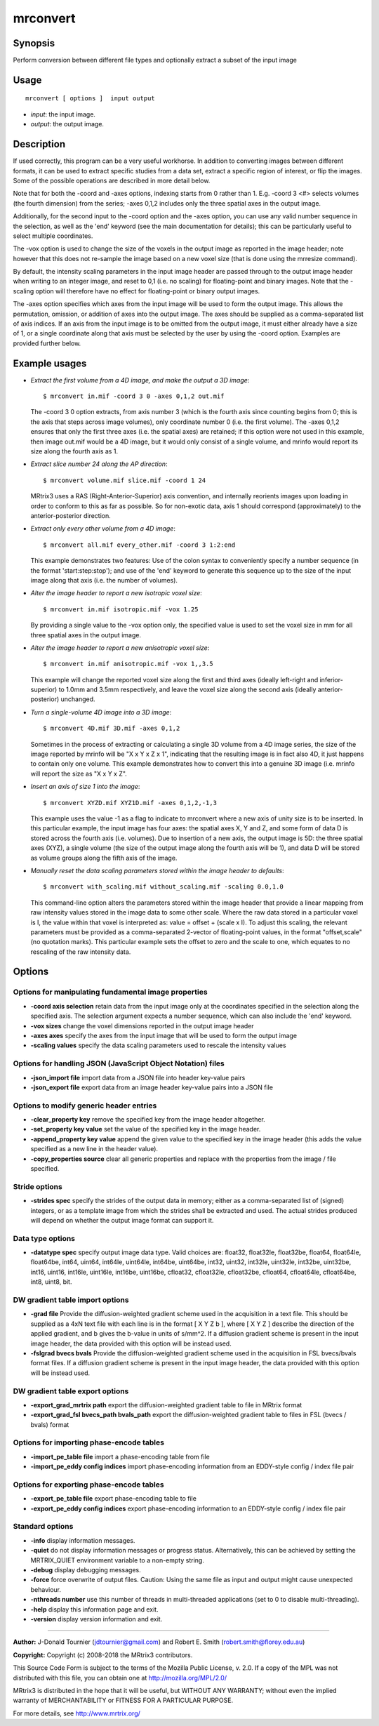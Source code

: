 .. _mrconvert:

mrconvert
===================

Synopsis
--------

Perform conversion between different file types and optionally extract a subset of the input image

Usage
--------

::

    mrconvert [ options ]  input output

-  *input*: the input image.
-  *output*: the output image.

Description
-----------

If used correctly, this program can be a very useful workhorse. In addition to converting images between different formats, it can be used to extract specific studies from a data set, extract a specific region of interest, or flip the images. Some of the possible operations are described in more detail below.

Note that for both the -coord and -axes options, indexing starts from 0 rather than 1. E.g. -coord 3 <#> selects volumes (the fourth dimension) from the series; -axes 0,1,2 includes only the three spatial axes in the output image.

Additionally, for the second input to the -coord option and the -axes option, you can use any valid number sequence in the selection, as well as the 'end' keyword (see the main documentation for details); this can be particularly useful to select multiple coordinates.

The -vox option is used to change the size of the voxels in the output image as reported in the image header; note however that this does not re-sample the image based on a new voxel size (that is done using the mrresize command).

By default, the intensity scaling parameters in the input image header are passed through to the output image header when writing to an integer image, and reset to 0,1 (i.e. no scaling) for floating-point and binary images. Note that the -scaling option will therefore have no effect for floating-point or binary output images.

The -axes option specifies which axes from the input image will be used to form the output image. This allows the permutation, omission, or addition of axes into the output image. The axes should be supplied as a comma-separated list of axis indices. If an axis from the input image is to be omitted from the output image, it must either already have a size of 1, or a single coordinate along that axis must be selected by the user by using the -coord option. Examples are provided further below.

Example usages
--------------

-   *Extract the first volume from a 4D image, and make the output a 3D image*::

        $ mrconvert in.mif -coord 3 0 -axes 0,1,2 out.mif

    The -coord 3 0 option extracts, from axis number 3 (which is the fourth axis since counting begins from 0; this is the axis that steps across image volumes), only coordinate number 0 (i.e. the first volume). The -axes 0,1,2 ensures that only the first three axes (i.e. the spatial axes) are retained; if this option were not used in this example, then image out.mif would be a 4D image, but it would only consist of a single volume, and mrinfo would report its size along the fourth axis as 1.

-   *Extract slice number 24 along the AP direction*::

        $ mrconvert volume.mif slice.mif -coord 1 24

    MRtrix3 uses a RAS (Right-Anterior-Superior) axis convention, and internally reorients images upon loading in order to conform to this as far as possible. So for non-exotic data, axis 1 should correspond (approximately) to the anterior-posterior direction.

-   *Extract only every other volume from a 4D image*::

        $ mrconvert all.mif every_other.mif -coord 3 1:2:end

    This example demonstrates two features: Use of the colon syntax to conveniently specify a number sequence (in the format 'start:step:stop'); and use of the 'end' keyword to generate this sequence up to the size of the input image along that axis (i.e. the number of volumes).

-   *Alter the image header to report a new isotropic voxel size*::

        $ mrconvert in.mif isotropic.mif -vox 1.25

    By providing a single value to the -vox option only, the specified value is used to set the voxel size in mm for all three spatial axes in the output image.

-   *Alter the image header to report a new anisotropic voxel size*::

        $ mrconvert in.mif anisotropic.mif -vox 1,,3.5

    This example will change the reported voxel size along the first and third axes (ideally left-right and inferior-superior) to 1.0mm and 3.5mm respectively, and leave the voxel size along the second axis (ideally anterior-posterior) unchanged.

-   *Turn a single-volume 4D image into a 3D image*::

        $ mrconvert 4D.mif 3D.mif -axes 0,1,2

    Sometimes in the process of extracting or calculating a single 3D volume from a 4D image series, the size of the image reported by mrinfo will be "X x Y x Z x 1", indicating that the resulting image is in fact also 4D, it just happens to contain only one volume. This example demonstrates how to convert this into a genuine 3D image (i.e. mrinfo will report the size as "X x Y x Z".

-   *Insert an axis of size 1 into the image*::

        $ mrconvert XYZD.mif XYZ1D.mif -axes 0,1,2,-1,3

    This example uses the value -1 as a flag to indicate to mrconvert where a new axis of unity size is to be inserted. In this particular example, the input image has four axes: the spatial axes X, Y and Z, and some form of data D is stored across the fourth axis (i.e. volumes). Due to insertion of a new axis, the output image is 5D: the three spatial axes (XYZ), a single volume (the size of the output image along the fourth axis will be 1), and data D will be stored as volume groups along the fifth axis of the image.

-   *Manually reset the data scaling parameters stored within the image header to defaults*::

        $ mrconvert with_scaling.mif without_scaling.mif -scaling 0.0,1.0

    This command-line option alters the parameters stored within the image header that provide a linear mapping from raw intensity values stored in the image data to some other scale. Where the raw data stored in a particular voxel is I, the value within that voxel is interpreted as: value = offset + (scale x I).  To adjust this scaling, the relevant parameters must be provided as a comma-separated 2-vector of floating-point values, in the format "offset,scale" (no quotation marks). This particular example sets the offset to zero and the scale to one, which equates to no rescaling of the raw intensity data.

Options
-------

Options for manipulating fundamental image properties
^^^^^^^^^^^^^^^^^^^^^^^^^^^^^^^^^^^^^^^^^^^^^^^^^^^^^

-  **-coord axis selection** retain data from the input image only at the coordinates specified in the selection along the specified axis. The selection argument expects a number sequence, which can also include the 'end' keyword.

-  **-vox sizes** change the voxel dimensions reported in the output image header

-  **-axes axes** specify the axes from the input image that will be used to form the output image

-  **-scaling values** specify the data scaling parameters used to rescale the intensity values

Options for handling JSON (JavaScript Object Notation) files
^^^^^^^^^^^^^^^^^^^^^^^^^^^^^^^^^^^^^^^^^^^^^^^^^^^^^^^^^^^^

-  **-json_import file** import data from a JSON file into header key-value pairs

-  **-json_export file** export data from an image header key-value pairs into a JSON file

Options to modify generic header entries
^^^^^^^^^^^^^^^^^^^^^^^^^^^^^^^^^^^^^^^^

-  **-clear_property key** remove the specified key from the image header altogether.

-  **-set_property key value** set the value of the specified key in the image header.

-  **-append_property key value** append the given value to the specified key in the image header (this adds the value specified as a new line in the header value).

-  **-copy_properties source** clear all generic properties and replace with the properties from the image / file specified.

Stride options
^^^^^^^^^^^^^^

-  **-strides spec** specify the strides of the output data in memory; either as a comma-separated list of (signed) integers, or as a template image from which the strides shall be extracted and used. The actual strides produced will depend on whether the output image format can support it.

Data type options
^^^^^^^^^^^^^^^^^

-  **-datatype spec** specify output image data type. Valid choices are: float32, float32le, float32be, float64, float64le, float64be, int64, uint64, int64le, uint64le, int64be, uint64be, int32, uint32, int32le, uint32le, int32be, uint32be, int16, uint16, int16le, uint16le, int16be, uint16be, cfloat32, cfloat32le, cfloat32be, cfloat64, cfloat64le, cfloat64be, int8, uint8, bit.

DW gradient table import options
^^^^^^^^^^^^^^^^^^^^^^^^^^^^^^^^

-  **-grad file** Provide the diffusion-weighted gradient scheme used in the acquisition in a text file. This should be supplied as a 4xN text file with each line is in the format [ X Y Z b ], where [ X Y Z ] describe the direction of the applied gradient, and b gives the b-value in units of s/mm^2. If a diffusion gradient scheme is present in the input image header, the data provided with this option will be instead used.

-  **-fslgrad bvecs bvals** Provide the diffusion-weighted gradient scheme used in the acquisition in FSL bvecs/bvals format files. If a diffusion gradient scheme is present in the input image header, the data provided with this option will be instead used.

DW gradient table export options
^^^^^^^^^^^^^^^^^^^^^^^^^^^^^^^^

-  **-export_grad_mrtrix path** export the diffusion-weighted gradient table to file in MRtrix format

-  **-export_grad_fsl bvecs_path bvals_path** export the diffusion-weighted gradient table to files in FSL (bvecs / bvals) format

Options for importing phase-encode tables
^^^^^^^^^^^^^^^^^^^^^^^^^^^^^^^^^^^^^^^^^

-  **-import_pe_table file** import a phase-encoding table from file

-  **-import_pe_eddy config indices** import phase-encoding information from an EDDY-style config / index file pair

Options for exporting phase-encode tables
^^^^^^^^^^^^^^^^^^^^^^^^^^^^^^^^^^^^^^^^^

-  **-export_pe_table file** export phase-encoding table to file

-  **-export_pe_eddy config indices** export phase-encoding information to an EDDY-style config / index file pair

Standard options
^^^^^^^^^^^^^^^^

-  **-info** display information messages.

-  **-quiet** do not display information messages or progress status. Alternatively, this can be achieved by setting the MRTRIX_QUIET environment variable to a non-empty string.

-  **-debug** display debugging messages.

-  **-force** force overwrite of output files. Caution: Using the same file as input and output might cause unexpected behaviour.

-  **-nthreads number** use this number of threads in multi-threaded applications (set to 0 to disable multi-threading).

-  **-help** display this information page and exit.

-  **-version** display version information and exit.

--------------



**Author:** J-Donald Tournier (jdtournier@gmail.com) and Robert E. Smith (robert.smith@florey.edu.au)

**Copyright:** Copyright (c) 2008-2018 the MRtrix3 contributors.

This Source Code Form is subject to the terms of the Mozilla Public
License, v. 2.0. If a copy of the MPL was not distributed with this
file, you can obtain one at http://mozilla.org/MPL/2.0/

MRtrix3 is distributed in the hope that it will be useful,
but WITHOUT ANY WARRANTY; without even the implied warranty
of MERCHANTABILITY or FITNESS FOR A PARTICULAR PURPOSE.

For more details, see http://www.mrtrix.org/


